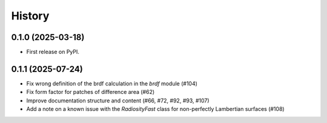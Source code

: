 =======
History
=======

0.1.0 (2025-03-18)
------------------

* First release on PyPI.

0.1.1 (2025-07-24)
------------------

* Fix wrong definition of the brdf calculation in the `brdf` module (#104)
* Fix form factor for patches of difference area (#62)
* Improve documentation structure and content (#66, #72, #92, #93, #107)
* Add a note on a known issue with the `RadiosityFast` class for
  non-perfectly Lambertian surfaces (#108)
